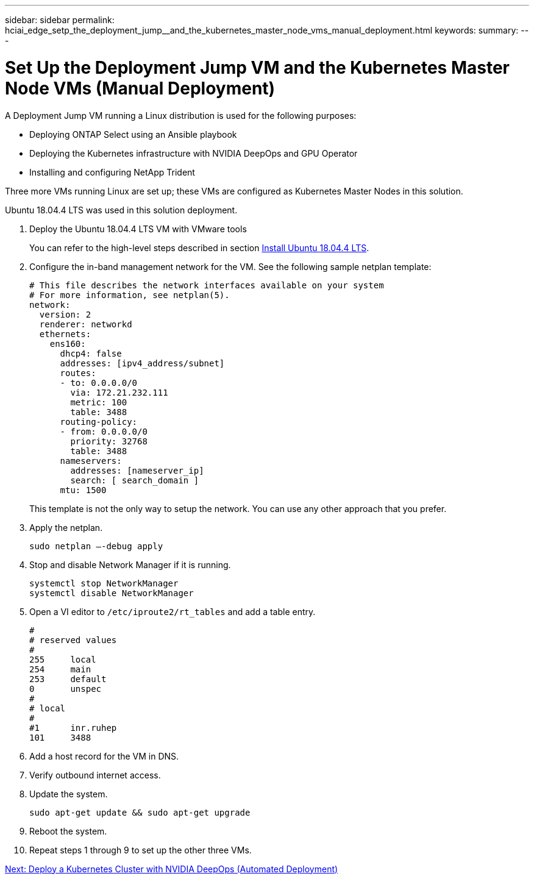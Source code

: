 ---
sidebar: sidebar
permalink: hciai_edge_setp_the_deployment_jump__and_the_kubernetes_master_node_vms_manual_deployment.html
keywords:
summary:
---

= Set Up the Deployment Jump VM and the Kubernetes Master Node VMs (Manual Deployment)
:hardbreaks:
:nofooter:
:icons: font
:linkattrs:
:imagesdir: ./media/

//
// This file was created with NDAC Version 2.0 (August 17, 2020)
//
// 2020-09-29 18:13:42.890316
//

[.lead]
A Deployment Jump VM running a Linux distribution is used for the following purposes:

* Deploying ONTAP Select using an Ansible playbook
* Deploying the Kubernetes infrastructure with NVIDIA DeepOps and GPU Operator
* Installing and configuring NetApp Trident

Three more VMs running Linux are set up; these VMs are configured as Kubernetes Master Nodes in this solution.

Ubuntu 18.04.4 LTS was used in this solution deployment.

. Deploy the Ubuntu 18.04.4 LTS VM with VMware tools
+
You can refer to the high-level steps described in section link:hciaiedge_netapp_h615cmanual_deployment.html#install-ubuntu-18.04.4-lts[Install Ubuntu 18.04.4 LTS].

. Configure the in-band management network for the VM. See the following sample netplan template:
+

....
# This file describes the network interfaces available on your system
# For more information, see netplan(5).
network:
  version: 2
  renderer: networkd
  ethernets:
    ens160:
      dhcp4: false
      addresses: [ipv4_address/subnet]
      routes:
      - to: 0.0.0.0/0
        via: 172.21.232.111
        metric: 100
        table: 3488
      routing-policy:
      - from: 0.0.0.0/0
        priority: 32768
        table: 3488
      nameservers:
        addresses: [nameserver_ip]
        search: [ search_domain ]
      mtu: 1500
....
+

This template is not the only way to setup the network. You can use any other approach that you prefer.

. Apply the netplan.
+

....
sudo netplan –-debug apply
....

. Stop and disable Network Manager if it is running.
+

....
systemctl stop NetworkManager
systemctl disable NetworkManager
....

. Open a VI editor to `/etc/iproute2/rt_tables` and add a table entry.
+

....
#
# reserved values
#
255     local
254     main
253     default
0       unspec
#
# local
#
#1      inr.ruhep
101     3488
....

. Add a host record for the VM in DNS.
. Verify outbound internet access.
. Update the system.
+

....
sudo apt-get update && sudo apt-get upgrade
....

. Reboot the system.
. Repeat steps 1 through 9 to set up the other three VMs.

link:hciai_edge_deploy_a_kubernetes_cluster_with_nvidia_deepops_automated_deployment.html[Next: Deploy a Kubernetes Cluster with NVIDIA DeepOps (Automated Deployment)]
